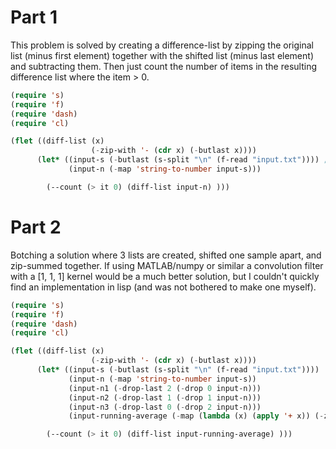 * Part 1
This problem is solved by creating a difference-list by zipping the original list (minus first element) together with the shifted list (minus last element) and subtracting them.
Then just count the number of items in the resulting difference list where the item > 0.

#+begin_src emacs-lisp
  (require 's)
  (require 'f)
  (require 'dash)
  (require 'cl)

  (flet ((diff-list (x)
                    (-zip-with '- (cdr x) (-butlast x))))
        (let* ((input-s (-butlast (s-split "\n" (f-read "input.txt")))) ; use butlast to remove last empty-string element
               (input-n (-map 'string-to-number input-s)))

          (--count (> it 0) (diff-list input-n) )))
#+end_src

#+RESULTS:
: 1548


* Part 2
Botching a solution where 3 lists are created, shifted one sample apart, and zip-summed together.
If using MATLAB/numpy or similar a convolution filter with a [1, 1, 1] kernel would be a much better solution,
but I couldn't quickly find an implementation in lisp (and was not bothered to make one myself).

#+begin_src emacs-lisp
  (require 's)
  (require 'f)
  (require 'dash)
  (require 'cl)

  (flet ((diff-list (x)
                    (-zip-with '- (cdr x) (-butlast x))))
        (let* ((input-s (-butlast (s-split "\n" (f-read "input.txt"))))
               (input-n (-map 'string-to-number input-s))
               (input-n1 (-drop-last 2 (-drop 0 input-n)))
               (input-n2 (-drop-last 1 (-drop 1 input-n)))
               (input-n3 (-drop-last 0 (-drop 2 input-n)))
               (input-running-average (-map (lambda (x) (apply '+ x)) (-zip input-n1 input-n2 input-n3))))

          (--count (> it 0) (diff-list input-running-average) )))
#+end_src

#+RESULTS:
: 1589
